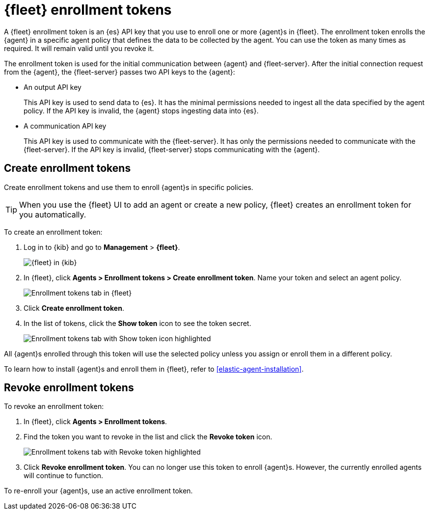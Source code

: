 [[fleet-enrollment-tokens]]
= {fleet} enrollment tokens

A {fleet} enrollment token is an {es} API key that you use to enroll one or more
{agent}s in {fleet}. The enrollment token enrolls the {agent} in a specific
agent policy that defines the data to be collected by the agent. You can
use the token as many times as required. It will remain valid until you revoke
it.

The enrollment token is used for the initial communication between {agent} and
{fleet-server}. After the initial connection request from the {agent},
the {fleet-server} passes two API keys to the {agent}:

* An output API key
+
This API key is used to send data to {es}. It has the minimal permissions needed
to ingest all the data specified by the agent policy. If the API key is invalid,
the {agent} stops ingesting data into {es}.

* A communication API key
+
This API key is used to communicate with the {fleet-server}. It has only the
permissions needed to communicate with the {fleet-server}. If the API key is
invalid, {fleet-server} stops communicating with the {agent}.

// TODO: Convert the following steps to 7.14 after this topic is merged and
// backported to 7.13.

[discrete]
[[create-fleet-enrollment-tokens]]
== Create enrollment tokens

Create enrollment tokens and use them to enroll {agent}s in specific policies.

TIP: When you use the {fleet} UI to add an agent or create a new policy, {fleet}
creates an enrollment token for you automatically.

To create an enrollment token:

. Log in to {kib} and go to *Management* > *{fleet}*.
+
[role="screenshot"]
image::images/kibana-fleet-start.png[{fleet} in {kib}]

. In {fleet}, click *Agents > Enrollment tokens > Create enrollment token*. Name
your token and select an agent policy.
+
[role="screenshot"]
image::images/create-token.png[Enrollment tokens tab in {fleet}]

. Click *Create enrollment token*.

. In the list of tokens, click the *Show token* icon to see the token secret.
+
[role="screenshot"]
image::images/show-token.png[Enrollment tokens tab with Show token icon highlighted]

All {agent}s enrolled through this token will use the selected policy unless you
assign or enroll them in a different policy.

To learn how to install {agent}s and enroll them in {fleet}, refer to
<<elastic-agent-installation>>.

[discrete]
[[revoke-fleet-enrollment-tokens]]
== Revoke enrollment tokens

To revoke an enrollment token:

. In {fleet}, click *Agents > Enrollment tokens*.

. Find the token you want to revoke in the list and click the *Revoke token*
icon.
+
[role="screenshot"]
image::images/revoke-token.png[Enrollment tokens tab with Revoke token highlighted]

. Click *Revoke enrollment token*. You can no longer use this token to enroll
{agent}s. However, the currently enrolled agents will continue to function.

To re-enroll your {agent}s, use an active enrollment token.

